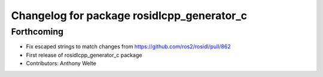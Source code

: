 ^^^^^^^^^^^^^^^^^^^^^^^^^^^^^^^^^^^^^^^^^^^
Changelog for package rosidlcpp_generator_c
^^^^^^^^^^^^^^^^^^^^^^^^^^^^^^^^^^^^^^^^^^^

Forthcoming
-----------
* Fix escaped strings to match changes from https://github.com/ros2/rosidl/pull/862
* First release of rosidlcpp_generator_c package
* Contributors: Anthony Welte
